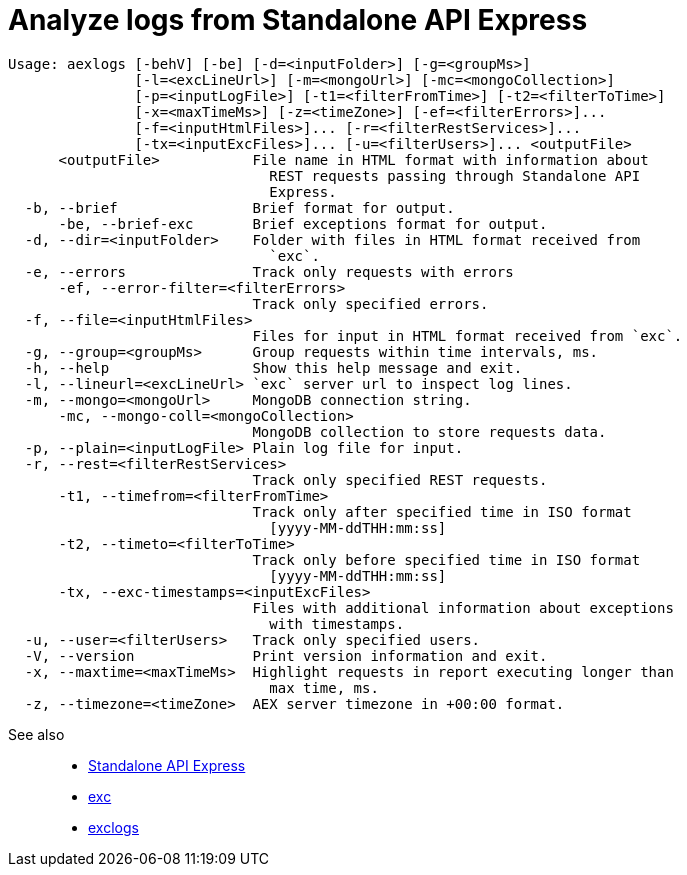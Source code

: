 = Analyze logs from Standalone API Express

----
Usage: aexlogs [-behV] [-be] [-d=<inputFolder>] [-g=<groupMs>]
               [-l=<excLineUrl>] [-m=<mongoUrl>] [-mc=<mongoCollection>]
               [-p=<inputLogFile>] [-t1=<filterFromTime>] [-t2=<filterToTime>]
               [-x=<maxTimeMs>] [-z=<timeZone>] [-ef=<filterErrors>]...
               [-f=<inputHtmlFiles>]... [-r=<filterRestServices>]...
               [-tx=<inputExcFiles>]... [-u=<filterUsers>]... <outputFile>
      <outputFile>           File name in HTML format with information about
                               REST requests passing through Standalone API
                               Express.
  -b, --brief                Brief format for output.
      -be, --brief-exc       Brief exceptions format for output.
  -d, --dir=<inputFolder>    Folder with files in HTML format received from
                               `exc`.
  -e, --errors               Track only requests with errors
      -ef, --error-filter=<filterErrors>
                             Track only specified errors.
  -f, --file=<inputHtmlFiles>
                             Files for input in HTML format received from `exc`.
  -g, --group=<groupMs>      Group requests within time intervals, ms.
  -h, --help                 Show this help message and exit.
  -l, --lineurl=<excLineUrl> `exc` server url to inspect log lines.
  -m, --mongo=<mongoUrl>     MongoDB connection string.
      -mc, --mongo-coll=<mongoCollection>
                             MongoDB collection to store requests data.
  -p, --plain=<inputLogFile> Plain log file for input.
  -r, --rest=<filterRestServices>
                             Track only specified REST requests.
      -t1, --timefrom=<filterFromTime>
                             Track only after specified time in ISO format
                               [yyyy-MM-ddTHH:mm:ss]
      -t2, --timeto=<filterToTime>
                             Track only before specified time in ISO format
                               [yyyy-MM-ddTHH:mm:ss]
      -tx, --exc-timestamps=<inputExcFiles>
                             Files with additional information about exceptions
                               with timestamps.
  -u, --user=<filterUsers>   Track only specified users.
  -V, --version              Print version information and exit.
  -x, --maxtime=<maxTimeMs>  Highlight requests in report executing longer than
                               max time, ms.
  -z, --timezone=<timeZone>  AEX server timezone in +00:00 format.
----

See also::
- link:https://appery.io/api-express/[Standalone API Express]
- link:https://github.com/a-services/exc[exc]
- link:https://github.com/a-services/exclogs[exclogs]